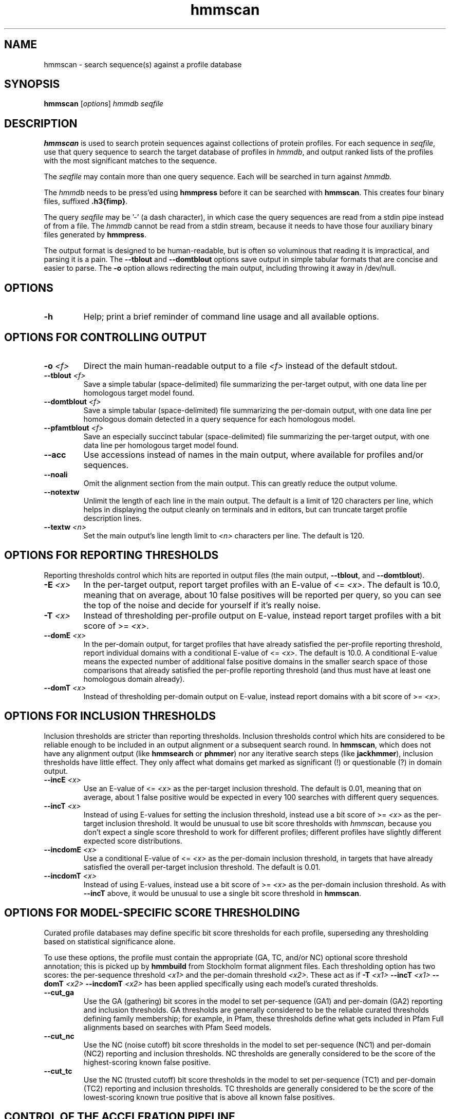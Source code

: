 .TH "hmmscan" 1 "Nov 2019" "HMMER 3.3" "HMMER Manual"

.SH NAME
hmmscan \- search sequence(s) against a profile database


.SH SYNOPSIS
.B hmmscan
[\fIoptions\fR]
.I hmmdb
.I seqfile



.SH DESCRIPTION

.PP
.B hmmscan 
is used to search protein sequences against collections 
of protein profiles. For each sequence in 
.IR seqfile ,
use that query sequence to search the target database of
profiles in
.IR hmmdb ,
and output ranked lists of the profiles with the
most significant matches to the sequence.

.PP
The 
.I seqfile 
may contain more than one query sequence. Each will be searched
in turn against
.I hmmdb.

.PP
The
.I hmmdb
needs to be press'ed using 
.B hmmpress
before it can be searched with 
.BR hmmscan . 
This creates four binary files,
suffixed
.BR .h3{fimp} .

.PP 
The query
.I seqfile 
may be '\-' (a dash character), in which case
the query sequences are read from a
stdin
pipe instead of from a file.
The
.I hmmdb 
cannot be read from a
stdin
stream, because it needs to have
those four auxiliary binary files generated by 
.BR hmmpress .

.PP
The output format is designed to be human-readable, but is often so
voluminous that reading it is impractical, and parsing it is a pain. The
.B \-\-tblout 
and 
.B \-\-domtblout 
options save output in simple tabular formats that are concise and
easier to parse. 
The 
.B \-o
option allows redirecting the main output, including throwing it away
in /dev/null.



.SH OPTIONS

.TP
.B \-h
Help; print a brief reminder of command line usage and all available
options.



.SH OPTIONS FOR CONTROLLING OUTPUT

.TP 
.BI \-o " <f>"
Direct the main human-readable output to a file
.I <f> 
instead of the default stdout.

.TP 
.BI \-\-tblout " <f>"
Save a simple tabular (space-delimited) file summarizing the
per-target output, with one data line per homologous target model
found.

.TP 
.BI \-\-domtblout " <f>"
Save a simple tabular (space-delimited) file summarizing the
per-domain output, with one data line per homologous domain
detected in a query sequence for each homologous model.

.TP 
.BI \-\-pfamtblout " <f>"
Save an especially succinct tabular (space-delimited) file 
summarizing the per-target output, with one data line per 
homologous target model found.


.TP 
.B \-\-acc
Use accessions instead of names in the main output, where available
for profiles and/or sequences.

.TP 
.B \-\-noali
Omit the alignment section from the main output. This can greatly
reduce the output volume.

.TP 
.B \-\-notextw
Unlimit the length of each line in the main output. The default
is a limit of 120 characters per line, which helps in displaying
the output cleanly on terminals and in editors, but can truncate
target profile description lines.

.TP 
.BI \-\-textw " <n>"
Set the main output's line length limit to
.I <n>
characters per line. The default is 120.



.SH OPTIONS FOR REPORTING THRESHOLDS

Reporting thresholds control which hits are reported in output files
(the main output,
.BR \-\-tblout ,
and 
.BR \-\-domtblout ).

.TP
.BI \-E " <x>"
In the per-target output, report target profiles with an E-value of <=
.IR <x> . 
The default is 10.0, meaning that on average, about 10 false positives
will be reported per query, so you can see the top of the noise
and decide for yourself if it's really noise.

.TP
.BI \-T " <x>"
Instead of thresholding per-profile output on E-value, instead
report target profiles with a bit score of >=
.IR <x> .

.TP
.BI \-\-domE " <x>"
In the per-domain output, for target profiles that have already satisfied
the per-profile reporting threshold, report individual domains
with a conditional E-value of <=
.IR <x> . 
The default is 10.0. 
A conditional E-value means the expected number of additional false
positive domains in the smaller search space of those comparisons that
already satisfied the per-profile reporting threshold (and thus must
have at least one homologous domain already).


.TP
.BI \-\-domT " <x>"
Instead of thresholding per-domain output on E-value, instead
report domains with a bit score of >=
.IR <x> .




.SH OPTIONS FOR INCLUSION THRESHOLDS

Inclusion thresholds are stricter than reporting thresholds.
Inclusion thresholds control which hits are considered to be
reliable enough
to be included in an output alignment or a subsequent search round.
In 
.BR hmmscan ,
which does not have any alignment output (like 
.B hmmsearch
or 
.BR phmmer ) 
nor any iterative search steps (like 
.BR jackhmmer ),
inclusion thresholds have little effect. They only affect what domains
get marked as significant (!) or questionable (?) in domain
output. 

.TP
.BI \-\-incE " <x>"
Use an E-value of <=
.I <x>
as the per-target inclusion threshold.
The default is 0.01, meaning that on average, about 1 false positive
would be expected in every 100 searches with different query
sequences.

.TP
.BI \-\-incT " <x>"
Instead of using E-values for setting the inclusion threshold, instead
use a bit score of >= 
.I <x>
as the per-target inclusion threshold.
It would be unusual to use bit score thresholds with
.IR hmmscan ,
because you don't expect a single score threshold to work for
different profiles; different profiles have slightly different
expected score distributions.

.TP
.BI \-\-incdomE " <x>"
Use a conditional E-value of <=
.I <x> 
as the per-domain inclusion threshold, in targets that have already
satisfied the overall per-target inclusion threshold.
The default is 0.01.

.TP
.BI \-\-incdomT " <x>"
Instead of using E-values,
instead use a bit score of >=
.I <x>
as the per-domain inclusion threshold.
As with 
.B \-\-incT 
above,
it would be unusual to use a single bit score threshold in
.BR hmmscan .



.SH OPTIONS FOR MODEL-SPECIFIC SCORE THRESHOLDING

Curated profile databases may define specific bit score thresholds for
each profile, superseding any thresholding based on statistical
significance alone.

To use these options, the profile must contain the appropriate (GA,
TC, and/or NC) optional score threshold annotation; this is picked up
by 
.B hmmbuild
from Stockholm format alignment files. Each thresholding option has
two scores: the per-sequence threshold
.I <x1>
and the per-domain threshold
.IR <x2> .
These act as if
.BI \-T " <x1>"
.BI \-\-incT " <x1>"
.BI \-\-domT " <x2>"
.BI \-\-incdomT " <x2>"
has been applied specifically using each model's curated thresholds.

.TP
.B \-\-cut_ga
Use the GA (gathering) bit scores in the model to set
per-sequence (GA1) and per-domain (GA2) reporting and inclusion
thresholds. GA thresholds are generally considered to be the
reliable curated thresholds defining family membership; for example,
in Pfam, these thresholds define what gets included in Pfam Full
alignments based on searches with Pfam Seed models.

.TP
.B \-\-cut_nc
Use the NC (noise cutoff) bit score thresholds in the model to set
per-sequence (NC1) and per-domain (NC2) reporting and inclusion
thresholds. NC thresholds are generally considered to be the score of
the highest-scoring known false positive.

.TP
.B \-\-cut_tc
Use the NC (trusted cutoff) bit score thresholds in the model to set
per-sequence (TC1) and per-domain (TC2) reporting and inclusion
thresholds. TC thresholds are generally considered to be the score of
the lowest-scoring known true positive that is above all known false
positives. 




.SH CONTROL OF THE ACCELERATION PIPELINE

HMMER3 searches are accelerated in a three-step filter pipeline: the
MSV filter, the Viterbi filter, and the Forward filter. The first
filter is the fastest and most approximate; the last is the full
Forward scoring algorithm. There is also a bias filter step between
MSV and Viterbi. Targets that pass all the steps in the acceleration
pipeline are then subjected to postprocessing -- domain
identification and scoring using the Forward/Backward algorithm.

Changing filter thresholds only removes or includes targets from
consideration; changing filter thresholds does not alter bit scores,
E-values, or alignments, all of which are determined solely in
postprocessing.

.TP
.B \-\-max
Turn off all filters, including the bias filter, and run full
Forward/Backward postprocessing on every target. This increases
sensitivity somewhat, at a large cost in speed.

.TP
.BI \-\-F1 " <x>"
Set the P-value threshold for the MSV filter step.  The default is
0.02, meaning that roughly 2% of the highest scoring nonhomologous
targets are expected to pass the filter.

.TP
.BI \-\-F2 " <x>"
Set the P-value threshold for the Viterbi filter step.
The default is 0.001. 

.TP
.BI \-\-F3 " <x>"
Set the P-value threshold for the Forward filter step.
The default is 1e-5.

.TP
.B \-\-nobias
Turn off the bias filter. This increases sensitivity somewhat, but can
come at a high cost in speed, especially if the query has biased
residue composition (such as a repetitive sequence region, or if it is
a membrane protein with large regions of hydrophobicity). Without the
bias filter, too many sequences may pass the filter with biased
queries, leading to slower than expected performance as the
computationally intensive Forward/Backward algorithms shoulder an
abnormally heavy load.



.SH OTHER OPTIONS

.TP
.B \-\-nonull2
Turn off the null2 score corrections for biased composition.

.TP
.BI \-Z " <x>"
Assert that the total number of targets in your searches is
.IR <x> ,
for the purposes of per-sequence E-value calculations,
rather than the actual number of targets seen. 

.TP
.BI \-\-domZ " <x>"
Assert that the total number of targets in your searches is
.IR <x> ,
for the purposes of per-domain conditional E-value calculations,
rather than the number of targets that passed the reporting thresholds.

.TP
.BI \-\-seed " <n>"
Set the random number seed to 
.IR <n> .
Some steps in postprocessing require Monte Carlo simulation.  The
default is to use a fixed seed (42), so that results are exactly
reproducible. Any other positive integer will give different (but also
reproducible) results. A choice of 0 uses an arbitrarily chosen seed.

.TP
.BI \-\-qformat " <s>"
Assert that input
.I seqfile
is in format
.IR <s> ,
bypassing format autodetection.
Common choices for 
.I <s> 
include:
.BR fasta ,
.BR embl ,
.BR genbank.
Alignment formats also work;
common choices include:
.BR stockholm , 
.BR a2m ,
.BR afa ,
.BR psiblast ,
.BR clustal ,
.BR phylip .
For more information, and for codes for some less common formats,
see main documentation.
The string
.I <s>
is case-insensitive (\fBfasta\fR or \fBFASTA\fR both work).



.TP
.BI \-\-cpu " <n>"
Set the number of parallel worker threads to 
.IR <n> .
On multicore machines, the default is 2.
You can also control this number by setting an environment variable, 
.IR HMMER_NCPU .
There is also a master thread, so the actual number of threads that
HMMER spawns is
.IR <n> +1.

This option is not available if HMMER was compiled with POSIX threads
support turned off.


.TP
.BI \-\-stall
For debugging the MPI master/worker version: pause after start, to
enable the developer to attach debuggers to the running master and
worker(s) processes. Send SIGCONT signal to release the pause.
(Under gdb: 
.BR "(gdb) signal SIGCONT" )

(Only available if optional MPI support was enabled at compile-time.)

.TP
.B \-\-mpi
Run under MPI control with master/worker parallelization (using
.BR mpirun ,
for example, or equivalent). Only available if optional MPI support
was enabled at compile-time.




.SH SEE ALSO 

See 
.BR hmmer (1)
for a master man page with a list of all the individual man pages
for programs in the HMMER package.

.PP
For complete documentation, see the user guide that came with your
HMMER distribution (Userguide.pdf); or see the HMMER web page
(http://hmmer.org/).



.SH COPYRIGHT

.nf
Copyright (C) 2019 Howard Hughes Medical Institute.
Freely distributed under the BSD open source license.
.fi

For additional information on copyright and licensing, see the file
called COPYRIGHT in your HMMER source distribution, or see the HMMER
web page 
(http://hmmer.org/).


.SH AUTHOR

.nf
http://eddylab.org
.fi

